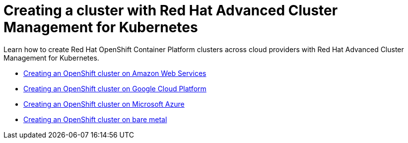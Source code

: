 [#creating-a-cluster-with-red-hat-advanced-cluster-management-for-kubernetes]
= Creating a cluster with Red Hat Advanced Cluster Management for Kubernetes

Learn how to create Red Hat OpenShift Container Platform clusters across cloud providers with Red Hat Advanced Cluster Management for Kubernetes.

* link:create_ocp_aws.html[Creating an OpenShift cluster on Amazon Web Services]
* link:create_gke.html[Creating an OpenShift cluster on Google Cloud Platform]
* link:create_aks.html[Creating an OpenShift cluster on Microsoft Azure]
* link:create_bare.html[Creating an OpenShift cluster on bare metal]

